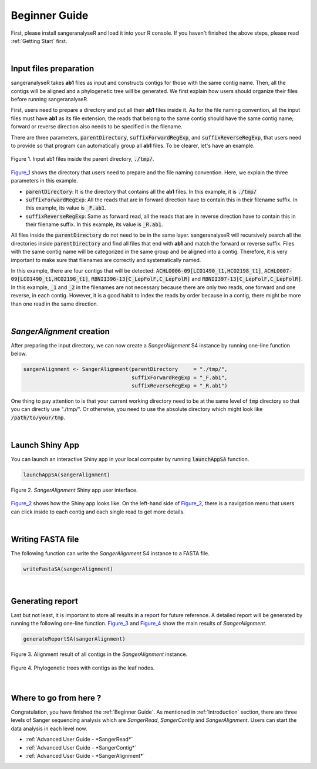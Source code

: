 Beginner Guide
==============

First, please install sangeranalyseR and load it into your R console. If you haven't finished the above steps, please read :ref:`Getting Start` first.

|

Input files preparation
-----------------------
sangeranalyseR takes **ab1** files as input and constructs contigs for those with the same contig name. Then, all the contigs will be aligned and a phylogenetic tree will be generated. We first explain how users should organize their files before running sangeranalyseR.

First, users need to prepare a directory and put all their **ab1** files inside it. As for the file naming convention, all the input files must have **ab1** as its file extension; the reads that belong to the same contig should have the same contig name; forward or reverse direction also needs to be specified in the filename.

There are three parameters, :code:`parentDirectory`, :code:`suffixForwardRegExp`, and :code:`suffixReverseRegExp`, that users need to provide so that program can automatically group all **ab1** files. To be clearer, let's have an example.

.. _Figure_1:
.. figure::  ../image/figure_1.png
   :align:   center
   :scale:   50 %

   Figure 1. Input ab1 files inside the parent directory, :code:`./tmp/`.


Figure_1_ shows the directory that users need to prepare and the file naming convention. Here, we explain the three parameters in this example.

* :code:`parentDirectory`: It is the directory that contains all the **ab1** files. In this example, it is :code:`./tmp/`

* :code:`suffixForwardRegExp`: All the reads that are in forward direction have to contain this in their filename suffix. In this example, its value is :code:`_F.ab1`.

* :code:`suffixReverseRegExp`: Same as forward read, all the reads that are in reverse direction have to contain this in their filename suffix. In this example, its value is :code:`_R.ab1`.

All files inside the :code:`parentDirectory` do not need to be in the same layer. sangeranalyseR will recursively search all the directories inside :code:`parentDirectory` and find all files that end with **ab1** and match the forward or reverse suffix. Files with the same contig name will be categorized in the same group and be aligned into a contig. Therefore, it is very important to make sure that filenames are correctly and systematically named.

In this example, there are four contigs that will be detected: :code:`ACHLO006-09[LCO1490_t1,HCO2198_t1]`, :code:`ACHLO007-09[LCO1490_t1,HCO2198_t1]`, :code:`RBNII396-13[C_LepFolF,C_LepFolR]` and :code:`RBNII397-13[C_LepFolF,C_LepFolR]`. In this example, :code:`_1` and :code:`_2` in the filenames are not necessary because there are only two reads, one forward and one reverse, in each contig. However, it is a good habit to index the reads by order because in a contig, there might be more than one read in the same direction.

|

*SangerAlignment* creation
--------------------------
After preparing the input directory, we can now create a *SangerAlignment* S4 instance by running one-line function below.

.. code-block:: R

   sangerAlignment <- SangerAlignment(parentDirectory     = "./tmp/",
                                      suffixForwardRegExp = "_F.ab1",
                                      suffixReverseRegExp = "_R.ab1")

One thing to pay attention to is that your current working directory need to be at the same level of :code:`tmp` directory so that you can directly use "./tmp/". Or otherwise, you need to use the absolute directory which might look like :code:`/path/to/your/tmp`.

|

Launch Shiny App
----------------
You can launch an interactive Shiny app in your local computer by running :code:`launchAppSA` function.

.. code-block:: R

   launchAppSA(sangerAlignment)

.. _Figure_2:
.. figure::  ../image/figure_2.png
   :align:   center

   Figure 2. *SangerAlignment* Shiny app user interface.

Figure_2_ shows how the Shiny app looks like. On the left-hand side of Figure_2_, there is a navigation menu that users can click inside to each contig and each single read to get more details.

|

Writing FASTA file
------------------
The following function can write the *SangerAlignment* S4 instance to a FASTA file.

.. code-block:: R

   writeFastaSA(sangerAlignment)

|

Generating report
-----------------
Last but not least, it is important to store all results in a report for future reference. A detailed report will be generated by running the following one-line function. Figure_3_ and Figure_4_ show the main results of *SangerAlignment*.


.. code-block:: R

   generateReportSA(sangerAlignment)

.. _Figure_3:
.. figure::  ../image/figure_3.png
   :align:   center

   Figure 3. Alignment result of all contigs in the *SangerAlignment* instance.



.. _Figure_4:
.. figure::  ../image/figure_4.png
   :align:   center
   :scale:   30 %

   Figure 4. Phylogenetic trees with contigs as the leaf nodes.


|

Where to go from here ?
-----------------------
Congratulation, you have finished the :ref:`Beginner Guide`. As mentioned in :ref:`Introduction` section, there are three levels of Sanger sequencing analysis which are *SangerRead*, *SangerContig* and *SangerAlignment*. Users can start the data analysis in each level now.

* :ref:`Advanced User Guide - *SangerRead*`

* :ref:`Advanced User Guide - *SangerContig*`

* :ref:`Advanced User Guide - *SangerAlignment*`
